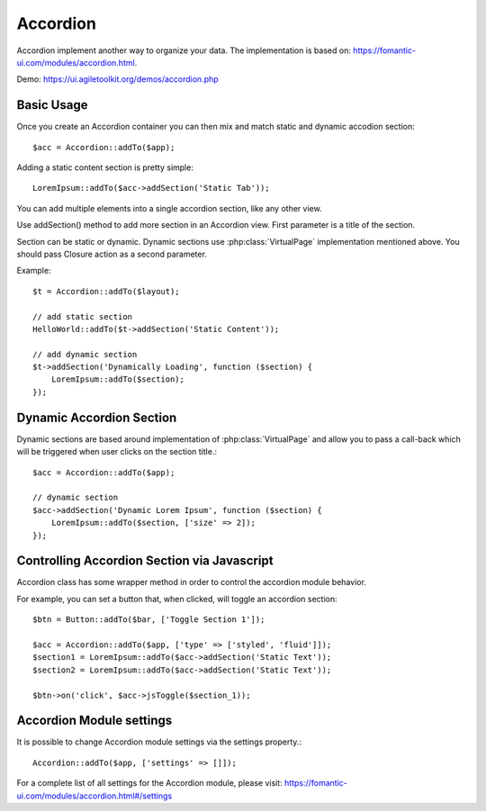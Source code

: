 
.. php:namespace:: Atk4\Ui

.. php:class:: Accordion

=========
Accordion
=========

Accordion implement another way to organize your data. The implementation is based on: https://fomantic-ui.com/modules/accordion.html.


Demo: https://ui.agiletoolkit.org/demos/accordion.php


Basic Usage
===========

Once you create an Accordion container you can then mix and match static and dynamic accodion section::

    $acc = Accordion::addTo($app);


Adding a static content section is pretty simple::

    LoremIpsum::addTo($acc->addSection('Static Tab'));

You can add multiple elements into a single accordion section, like any other view.

.. php:method:: addSection($name, $action = null, $icon = 'dropdown')

Use addSection() method to add more section in an Accordion view. First parameter is a title of the section.

Section can be static or dynamic. Dynamic sections use :php:class:`VirtualPage` implementation mentioned above.
You should pass Closure action as a second parameter.

Example::

    $t = Accordion::addTo($layout);

    // add static section
    HelloWorld::addTo($t->addSection('Static Content'));

    // add dynamic section
    $t->addSection('Dynamically Loading', function ($section) {
        LoremIpsum::addTo($section);
    });

Dynamic Accordion Section
=========================

Dynamic sections are based around implementation of :php:class:`VirtualPage` and allow you
to pass a call-back which will be triggered when user clicks on the section title.::

    $acc = Accordion::addTo($app);

    // dynamic section
    $acc->addSection('Dynamic Lorem Ipsum', function ($section) {
        LoremIpsum::addTo($section, ['size' => 2]);
    });

Controlling Accordion Section via Javascript
============================================

Accordion class has some wrapper method in order to control the accordion module behavior.

.. php:method:: jsOpen($section, $action = null)
.. php:method:: jsToggle($section, $action = null)
.. php:method:: jsClose($section, $action = null)

For example, you can set a button that, when clicked, will toggle an accordion section::

    $btn = Button::addTo($bar, ['Toggle Section 1']);

    $acc = Accordion::addTo($app, ['type' => ['styled', 'fluid']]);
    $section1 = LoremIpsum::addTo($acc->addSection('Static Text'));
    $section2 = LoremIpsum::addTo($acc->addSection('Static Text'));

    $btn->on('click', $acc->jsToggle($section_1));

Accordion Module settings
=========================

It is possible to change Accordion module settings via the settings property.::

    Accordion::addTo($app, ['settings' => []]);

For a complete list of all settings for the Accordion module, please visit: https://fomantic-ui.com/modules/accordion.html#/settings
